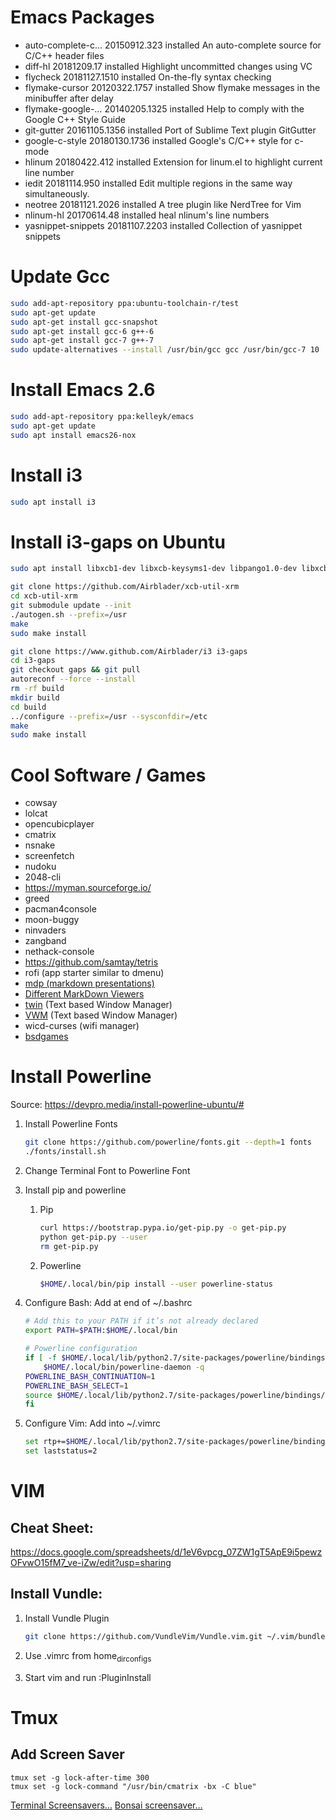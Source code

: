 
#      _   _       _              
#     | \ | |     | |           _ 
#     |  \| | ___ | |_ ___  ___(_)
#     | . ` |/ _ \| __/ _ \/ __|  
#     | |\  | (_) | ||  __/\__ \_ 
#     \_| \_/\___/ \__\___||___(_)
#
#   ================================
#

* Emacs Packages
  - auto-complete-c... 20150912.323  installed  An auto-complete source for C/C++ header files
  - diff-hl            20181209.17   installed  Highlight uncommitted changes using VC
  - flycheck           20181127.1510 installed  On-the-fly syntax checking
  - flymake-cursor     20120322.1757 installed  Show flymake messages in the minibuffer after delay
  - flymake-google-... 20140205.1325 installed  Help to comply with the Google C++ Style Guide
  - git-gutter         20161105.1356 installed  Port of Sublime Text plugin GitGutter
  - google-c-style     20180130.1736 installed  Google's C/C++ style for c-mode
  - hlinum             20180422.412  installed  Extension for linum.el to highlight current line number
  - iedit              20181114.950  installed  Edit multiple regions in the same way simultaneously.
  - neotree            20181121.2026 installed  A tree plugin like NerdTree for Vim
  - nlinum-hl          20170614.48   installed  heal nlinum's line numbers
  - yasnippet-snippets 20181107.2203 installed  Collection of yasnippet snippets

* Update Gcc
  #+BEGIN_SRC sh
  sudo add-apt-repository ppa:ubuntu-toolchain-r/test
  sudo apt-get update
  sudo apt-get install gcc-snapshot
  sudo apt-get install gcc-6 g++-6
  sudo apt-get install gcc-7 g++-7
  sudo update-alternatives --install /usr/bin/gcc gcc /usr/bin/gcc-7 10
  #+END_SRC
  
* Install Emacs 2.6
  #+BEGIN_SRC sh
  sudo add-apt-repository ppa:kelleyk/emacs
  sudo apt-get update
  sudo apt install emacs26-nox
  #+END_SRC

* Install i3
  #+BEGIN_SRC sh
  sudo apt install i3
  #+END_SRC

* Install i3-gaps on Ubuntu
  #+BEGIN_SRC sh
  sudo apt install libxcb1-dev libxcb-keysyms1-dev libpango1.0-dev libxcb-util0-dev libxcb-icccm4-dev libyajl-dev libstartup-notification0-dev libxcb-randr0-dev libev-dev libxcb-cursor-dev libxcb-xinerama0-dev libxcb-xkb-dev libxkbcommon-dev libxkbcommon-x11-dev autoconf xutils-dev libtool 
  #+END_SRC

  #+BEGIN_SRC sh
  git clone https://github.com/Airblader/xcb-util-xrm
  cd xcb-util-xrm
  git submodule update --init
  ./autogen.sh --prefix=/usr
  make
  sudo make install
  #+END_SRC

  #+BEGIN_SRC sh
  git clone https://www.github.com/Airblader/i3 i3-gaps
  cd i3-gaps
  git checkout gaps && git pull
  autoreconf --force --install
  rm -rf build
  mkdir build
  cd build
  ../configure --prefix=/usr --sysconfdir=/etc
  make
  sudo make install
  #+END_SRC

* Cool Software / Games
  - cowsay
  - lolcat
  - opencubicplayer
  - cmatrix
  - nsnake
  - screenfetch
  - nudoku
  - 2048-cli
  - [[https://myman.sourceforge.io/]]
  - greed
  - pacman4console
  - moon-buggy
  - ninvaders
  - zangband
  - nethack-console
  - [[https://github.com/samtay/tetris]]
  - rofi (app starter similar to dmenu)
  - [[https://github.com/visit1985/mdp][mdp (markdown presentations)]]
  - [[https://unix.stackexchange.com/questions/4140/markdown-viewer/118897][Different MarkDown Viewers]]
  - [[https://github.com/cosmos72/twin][twin]] (Text based Window Manager)
  - [[http://vwm.sourceforge.net/][VWM]] (Text based Window Manager)
  - wicd-curses (wifi manager)
  - [[http://mewbies.com/acute_terminal_fun_06_amusements_and_games_on_the_terminal.htm#bsdgames][bsdgames]]

* Install Powerline
  Source: [[https://devpro.media/install-powerline-ubuntu/#]]
  1. Install Powerline Fonts
     #+BEGIN_SRC sh
     git clone https://github.com/powerline/fonts.git --depth=1 fonts
     ./fonts/install.sh
     #+END_SRC
  2. Change Terminal Font to Powerline Font
  3. Install pip and powerline
     1. Pip
	#+BEGIN_SRC sh
	curl https://bootstrap.pypa.io/get-pip.py -o get-pip.py
	python get-pip.py --user
	rm get-pip.py
        #+END_SRC
     2. Powerline
	#+BEGIN_SRC sh
	$HOME/.local/bin/pip install --user powerline-status
	#+END_SRC
  4. Configure Bash:
     Add at end of ~/.bashrc
     #+BEGIN_SRC sh
     # Add this to your PATH if it’s not already declared
     export PATH=$PATH:$HOME/.local/bin

     # Powerline configuration
     if [ -f $HOME/.local/lib/python2.7/site-packages/powerline/bindings/bash/powerline.sh ]; then
         $HOME/.local/bin/powerline-daemon -q
	 POWERLINE_BASH_CONTINUATION=1
	 POWERLINE_BASH_SELECT=1
	 source $HOME/.local/lib/python2.7/site-packages/powerline/bindings/bash/powerline.sh
     fi
     #+END_SRC
  5. Configure Vim:
     Add into ~/.vimrc
     #+BEGIN_SRC sh
     set rtp+=$HOME/.local/lib/python2.7/site-packages/powerline/bindings/vim/
     set laststatus=2
     #+END_SRC

* VIM
** Cheat Sheet:
   [[https://docs.google.com/spreadsheets/d/1eV6vpcg_07ZW1gT5ApE9i5pewzOFvwO15fM7_ve-iZw/edit?usp=sharing]]
** Install Vundle: 
   1. Install Vundle Plugin
      #+BEGIN_SRC sh
      git clone https://github.com/VundleVim/Vundle.vim.git ~/.vim/bundle/Vundle.vim
      #+END_SRC
   2. Use .vimrc from home_dir_configs
   3. Start vim and run :PluginInstall

* Tmux
** Add Screen Saver
  #+BEGIN_SRC shell
  tmux set -g lock-after-time 300
  tmux set -g lock-command "/usr/bin/cmatrix -bx -C blue"
  #+END_SRC
  [[https://askubuntu.com/questions/699579/ascii-screensaver-for-the-command-line-or-a-tui][Terminal Screensavers...]]
  [[https://gitlab.com/jallbrit/bonsai.sh][Bonsai screensaver...]]
